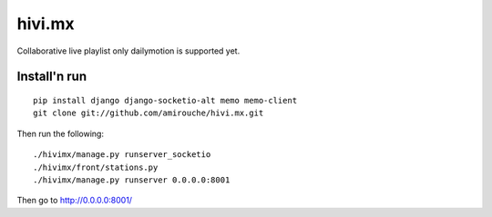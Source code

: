 =======
hivi.mx
=======


Collaborative live playlist only dailymotion is supported yet.


Install'n run
=============

::

  pip install django django-socketio-alt memo memo-client
  git clone git://github.com/amirouche/hivi.mx.git

Then run the following::

  ./hivimx/manage.py runserver_socketio
  ./hivimx/front/stations.py
  ./hivimx/manage.py runserver 0.0.0.0:8001

Then go to `http://0.0.0.0:8001/ <http://0.0.0.0:8001/>`_
